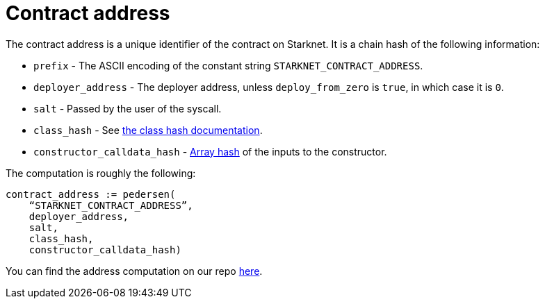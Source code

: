[id="contract_address"]
= Contract address

The contract address is a unique identifier of the contract on Starknet. It is a chain hash of the following information:

* `prefix` - The ASCII encoding of the constant string `STARKNET_CONTRACT_ADDRESS`.
* `deployer_address` - The deployer address, unless `deploy_from_zero` is `true`, in which case it is `0`.
* `salt` - Passed by the user of the syscall.
* `class_hash` - See xref:./class-hash.adoc#computing_the_cairo_1_class_hash[the class hash documentation].
* `constructor_calldata_hash` - xref:../Hashing/hash-functions.adoc#pedersen_array_hash[Array hash] of the inputs to the constructor.

The computation is roughly the following:

[source,js]
----
contract_address := pedersen(
    “STARKNET_CONTRACT_ADDRESS”,
    deployer_address,
    salt,
    class_hash,
    constructor_calldata_hash)
----

You can find the address computation on our repo https://github.com/starkware-libs/cairo-lang/blob/ed6cf8d6cec50a6ad95fa36d1eb4a7f48538019e/src/starkware/starknet/services/api/gateway/contract_address.py#L12[here].

// clarify the syscall bit
// improve code block
// remove reference to 0.10.1 etc

